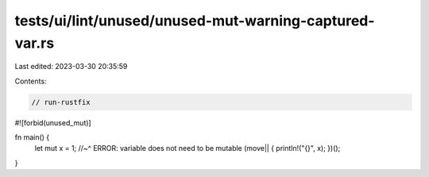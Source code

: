 tests/ui/lint/unused/unused-mut-warning-captured-var.rs
=======================================================

Last edited: 2023-03-30 20:35:59

Contents:

.. code-block:: rs

    // run-rustfix

#![forbid(unused_mut)]

fn main() {
    let mut x = 1;
    //~^ ERROR: variable does not need to be mutable
    (move|| { println!("{}", x); })();
}


